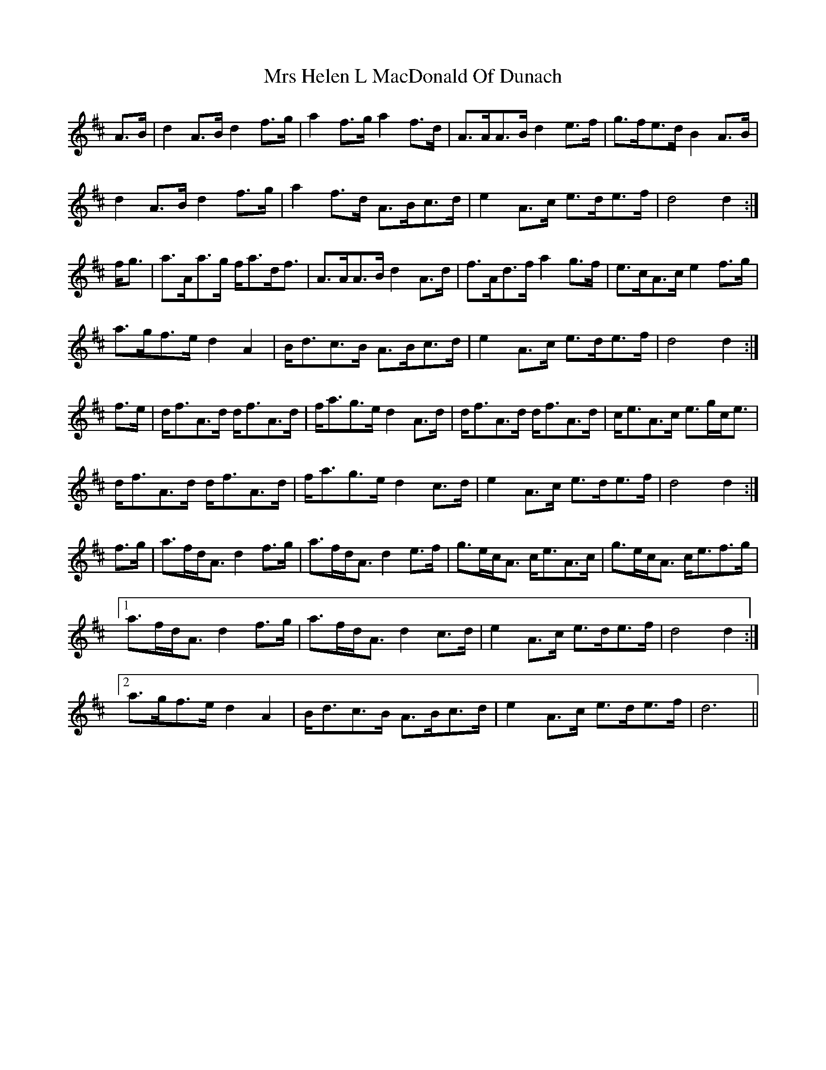 X: 28150
T: Mrs Helen L MacDonald Of Dunach
R: march
M: 
K: Dmajor
A>B|d2A>B d2f>g|a2f>g a2f>d|A>AA>B d2e>f|g>fe>d B2A>B|
d2A>B d2f>g|a2f>d A>Bc>d|e2A>c e>de>f|d4d2:|
f<g|a>Aa>g f<ad<f|A>AA>B d2A>d|f>Ad>f a2g>f|e>cA>c e2f>g|
a>gf>e d2A2|B<dc>B A>Bc>d|e2A>c e>de>f|d4d2:|
f>e|d<fA>d d<fA>d|f<ag>e d2A>d|d<fA>d d<fA>d|c<eA>c e>gc<e|
d<fA>d d<fA>d|f<ag>e d2c>d|e2A>c e>de>f|d4d2:|
f>g|a>fd<A d2f>g|a>fd<A d2e>f|g>ec<A c<eA>c|g>ec<A c<ef>g|1
a>fd<A d2f>g|a>fd<A d2c>d|e2A>c e>de>f|d4d2:|2
a>gf>e d2A2|B<dc>B A>Bc>d|e2A>c e>de>f|d6||

